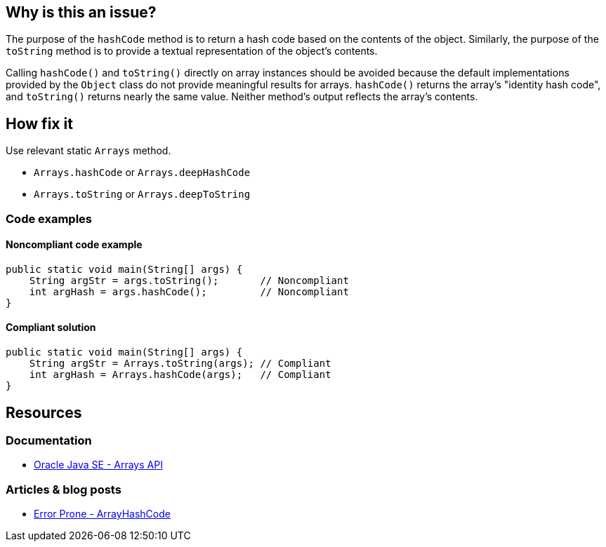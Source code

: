 == Why is this an issue?

The purpose of the `hashCode` method is to return a hash code based on the contents of the object.
Similarly, the purpose of the `toString`
method is to provide a textual representation of the object's contents.

Calling `hashCode()` and `toString()` directly on array instances should be avoided because the default implementations provided by the `Object` class do not provide meaningful results for arrays.
`hashCode()` returns the array's "identity hash code", and `toString()` returns nearly the same value.
Neither method's output reflects the array's contents.

== How fix it

Use relevant static `Arrays` method.

* `Arrays.hashCode` or `Arrays.deepHashCode`
* `Arrays.toString` or `Arrays.deepToString`

=== Code examples

==== Noncompliant code example

[source,java,diff-id=1,diff-type=noncompliant]
----
public static void main(String[] args) {
    String argStr = args.toString();       // Noncompliant
    int argHash = args.hashCode();         // Noncompliant
}
----

==== Compliant solution

[source,java,diff-id=1,diff-type=compliant]
----
public static void main(String[] args) {
    String argStr = Arrays.toString(args); // Compliant
    int argHash = Arrays.hashCode(args);   // Compliant
}
----

== Resources

=== Documentation
* https://docs.oracle.com/en/java/javase/20/docs/api/java.base/java/util/Arrays.html[Oracle Java SE - Arrays API]

=== Articles & blog posts
* https://github.com/google/error-prone/blob/master/docs/bugpattern/ArrayHashCode.md[Error Prone - ArrayHashCode]


ifdef::env-github,rspecator-view[]

'''

== Implementation Specification

(visible only on this page)

=== Message

* Use "Arrays.hashCode(array)" instead.
* Use "Arrays.toString(array)" instead.


'''

== Comments And Links

(visible only on this page)

=== on 10 Oct 2014, 15:25:37 Freddy Mallet wrote:

My 2 cents @Ann:

* I would prefer a rule title like "hashCode" and "toString" methods should never be called on array instances
* I would increase the severity to "Critical"

=== on 15 Jul 2016, 14:24:30 Ann Campbell wrote:

https://github.com/google/error-prone/blob/master/docs/bugpattern/ArrayHashCode.md

endif::env-github,rspecator-view[]
